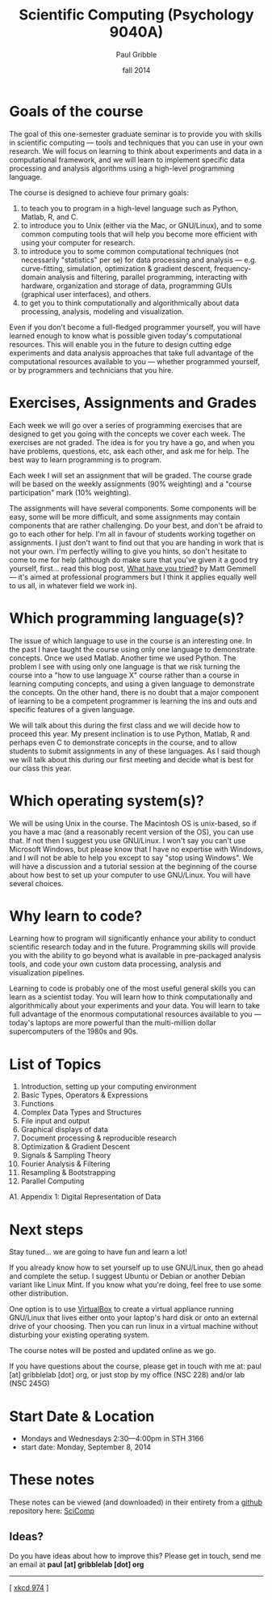 #+STARTUP: showall

#+TITLE:     Scientific Computing (Psychology 9040A)
#+AUTHOR:    Paul Gribble
#+EMAIL:     paul@gribblelab.org
#+DATE:      fall 2014
#+OPTIONS: toc:nil html:t
#+HTML_LINK_UP: http://www.gribblelab.org/scicomp/index.html
#+HTML_LINK_HOME: http://www.gribblelab.org/scicomp/index.html

* Goals of the course

The goal of this one-semester graduate seminar is to provide you with
skills in scientific computing --- tools and techniques that you can use
in your own research. We will focus on learning to think about
experiments and data in a computational framework, and we will learn
to implement specific data processing and analysis algorithms using a
high-level programming language.

The course is designed to achieve four primary goals:

1. to teach you to program in a high-level language such as
   Python, Matlab, R, and C.
2. to introduce you to Unix (either via the Mac, or GNU/Linux), and to
   some common computing tools that will help you become more
   efficient with using your computer for research.
3. to introduce you to some common computational techniques
   (not necessarily "statistics" per se) for data processing and
   analysis --- e.g. curve-fitting, simulation, optimization & gradient
   descent, frequency-domain analysis and filtering, parallel
   programming, interacting with hardware, organization and storage of
   data, programming GUIs (graphical user interfaces), and others.
4. to get you to think computationally and algorithmically
   about data processing, analysis, modeling and visualization.

Even if you don't become a full-fledged programmer yourself, you will
have learned enough to know what is possible given today's
computational resources. This will enable you in the future to design
cutting edge experiments and data analysis approaches that take full
advantage of the computational resources available to you --- whether
programmed yourself, or by programmers and technicians that you hire.

* Exercises, Assignments and Grades

Each week we will go over a series of programming exercises that are
designed to get you going with the concepts we cover each week. The
exercises are not graded. The idea is for you try have a go, and when
you have problems, questions, etc, ask each other, and ask me for
help. The best way to learn programming is to program.

Each week I will set an assignment that will be graded. The course
grade will be based on the weekly assignments (90% weighting) and a
"course participation" mark (10% weighting).

The assignments will have several components. Some components will be
easy, some will be more difficult, and some assignments may contain
components that are rather challenging. Do your best, and don't be
afraid to go to each other for help. I'm all in favour of students
working together on assignments. I just don't want to find out that
you are handing in work that is not your own. I'm perfectly willing to
give you hints, so don't hesitate to come to me for help (although do
make sure that you've given it a good try yourself, first... read this
blog post, [[http://mattgemmell.com/2008/12/08/what-have-you-tried/][What have you tried?]] by Matt Gemmell --- it's aimed at
professional programmers but I think it applies equally well to us
all, in whatever field we work in).

* Which programming language(s)?

The issue of which language to use in the course is an interesting
one. In the past I have taught the course using only one language to
demonstrate concepts. Once we used Matlab. Another time we used
Python. The problem I see with using only one language is that we risk
turning the course into a "how to use language X" course rather than a
course in learning computing concepts, and using a given language to
demonstrate the concepts. On the other hand, there is no doubt that a
major component of learning to be a competent programmer is learning
the ins and outs and specific features of a given language.

We will talk about this during the first class and we will decide how
to proceed this year. My present inclination is to use Python, Matlab,
R and perhaps even C to demonstrate concepts in the course, and to
allow students to submit assignments in any of these languages. As I
said though we will talk about this during our first meeting and
decide what is best for our class this year.

* Which operating system(s)?

We will be using Unix in the course. The Macintosh OS is unix-based,
so if you have a mac (and a reasonably recent version of the OS), you
can use that. If not then I suggest you use GNU/Linux. I won't say you
can't use Microsoft Windows, but please know that I have no expertise
with Windows, and I will not be able to help you except to say "stop
using Windows". We will have a discussion and a tutorial session at
the beginning of the course about how best to set up your computer to
use GNU/Linux. You will have several choices.

* Why learn to code?

Learning how to program will significantly enhance your ability to
conduct scientific research today and in the future. Programming
skills will provide you with the ability to go beyond what is
available in pre-packaged analysis tools, and code your own custom
data processing, analysis and visualization pipelines.

Learning to code is probably one of the most useful general skills you
can learn as a scientist today. You will learn how to think
computationally and algorithmically about your experiments and your
data. You will learn to take full advantage of the enormous
computational resources available to you --- today's laptops are more
powerful than the multi-million dollar supercomputers of the 1980s and
90s.

* List of Topics

1. Introduction, setting up your computing environment
2. Basic Types, Operators & Expressions
3. Functions
4. Complex Data Types and Structures
5. File input and output
6. Graphical displays of data
7. Document processing & reproducible research
8. Optimization & Gradient Descent
9. Signals & Sampling Theory
10. Fourier Analysis & Filtering
11. Resampling & Bootstrapping
12. Parallel Computing
A1. Appendix 1: Digital Representation of Data

* Next steps

Stay tuned... we are going to have fun and learn a lot!

If you already know how to set yourself up to use GNU/Linux, then go
ahead and complete the setup. I suggest Ubuntu or Debian or another
Debian variant like Linux Mint. If you know what you're doing, feel
free to use some other distribution.

One option is to use [[https://www.virtualbox.org][VirtualBox]] to create a virtual appliance running
GNU/Linux that lives either onto your laptop's hard disk or onto an
external drive of your choosing. Then you can run linux in a virtual
machine without disturbing your existing operating system.

The course notes will be posted and updated online as we go.

If you have questions about the course, please get in touch with me
at: paul [at] gribblelab [dot] org, or just stop by my office
(NSC 228) and/or lab (NSC 245G)

* Start Date & Location

- Mondays and Wednesdays 2:30---4:00pm in STH 3166
- start date: Monday, September 8, 2014

* These notes

These notes can be viewed (and downloaded) in their entirety from a
[[https://github.com][github]] repository here: [[https://github.com/paulgribble/SciComp][SciComp]]

** Ideas?

Do you have ideas about how to improve this? Please get in touch, send
me an email at *paul [at] gribblelab [dot] org*

-----

[[http://imgs.xkcd.com/comics/the_general_problem.png]]
[ [[http://www.xkcd.com/974/][xkcd 974]] ]
